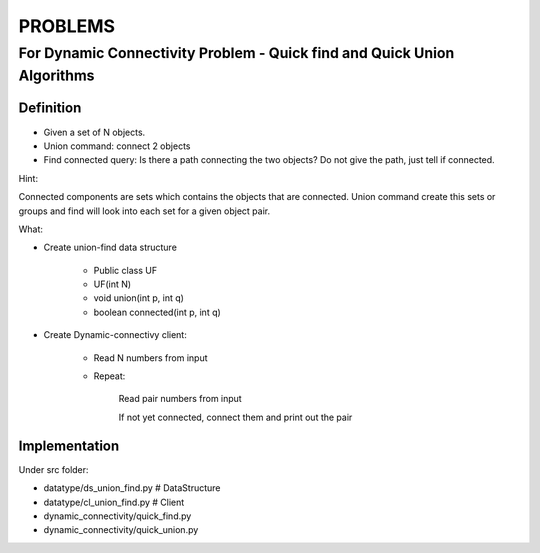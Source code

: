 PROBLEMS
-------

For Dynamic Connectivity Problem - Quick find and Quick Union Algorithms
~~~~~~~~~~~~~~~~


=======
Definition
=======

* Given a set of N objects.
* Union command: connect 2 objects
* Find connected query: Is there a path connecting the two objects? Do not give the path, just tell if connected.

Hint:

Connected components are sets which contains the objects that are connected. Union command create this sets or groups and find will look into each set for a given object pair.

What:

* Create union-find data structure

	* Public class UF
	* UF(int N)
	* void union(int p, int q)
        * boolean connected(int p, int q)

* Create Dynamic-connectivy client:

    * Read N numbers from input
    * Repeat:

        Read pair numbers from input

        If not yet connected, connect them and print out the pair

=======
Implementation
=======

Under src folder:

* datatype/ds_union_find.py # DataStructure
* datatype/cl_union_find.py # Client
* dynamic_connectivity/quick_find.py
* dynamic_connectivity/quick_union.py

